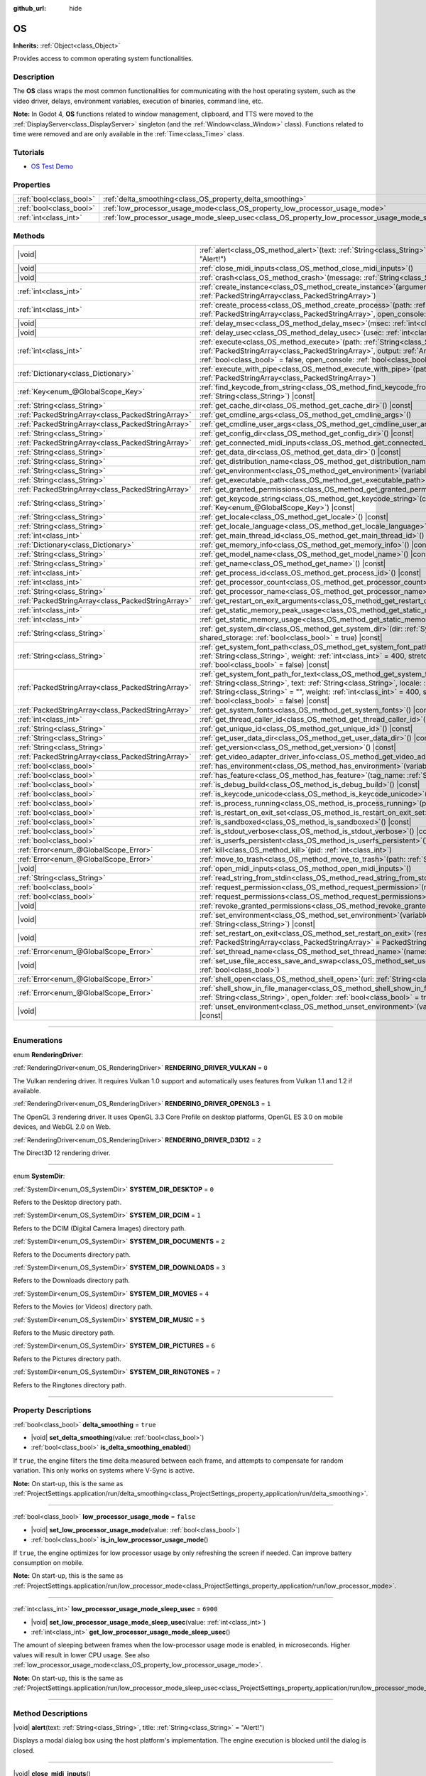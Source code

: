 :github_url: hide

.. DO NOT EDIT THIS FILE!!!
.. Generated automatically from Godot engine sources.
.. Generator: https://github.com/godotengine/godot/tree/master/doc/tools/make_rst.py.
.. XML source: https://github.com/godotengine/godot/tree/master/doc/classes/OS.xml.

.. _class_OS:

OS
==

**Inherits:** :ref:`Object<class_Object>`

Provides access to common operating system functionalities.

.. rst-class:: classref-introduction-group

Description
-----------

The **OS** class wraps the most common functionalities for communicating with the host operating system, such as the video driver, delays, environment variables, execution of binaries, command line, etc.

\ **Note:** In Godot 4, **OS** functions related to window management, clipboard, and TTS were moved to the :ref:`DisplayServer<class_DisplayServer>` singleton (and the :ref:`Window<class_Window>` class). Functions related to time were removed and are only available in the :ref:`Time<class_Time>` class.

.. rst-class:: classref-introduction-group

Tutorials
---------

- `OS Test Demo <https://godotengine.org/asset-library/asset/677>`__

.. rst-class:: classref-reftable-group

Properties
----------

.. table::
   :widths: auto

   +-------------------------+---------------------------------------------------------------------------------------------------+-----------+
   | :ref:`bool<class_bool>` | :ref:`delta_smoothing<class_OS_property_delta_smoothing>`                                         | ``true``  |
   +-------------------------+---------------------------------------------------------------------------------------------------+-----------+
   | :ref:`bool<class_bool>` | :ref:`low_processor_usage_mode<class_OS_property_low_processor_usage_mode>`                       | ``false`` |
   +-------------------------+---------------------------------------------------------------------------------------------------+-----------+
   | :ref:`int<class_int>`   | :ref:`low_processor_usage_mode_sleep_usec<class_OS_property_low_processor_usage_mode_sleep_usec>` | ``6900``  |
   +-------------------------+---------------------------------------------------------------------------------------------------+-----------+

.. rst-class:: classref-reftable-group

Methods
-------

.. table::
   :widths: auto

   +---------------------------------------------------+---------------------------------------------------------------------------------------------------------------------------------------------------------------------------------------------------------------------------------------------------------------------------------------------------------------------------------------------------------------------------------------------+
   | |void|                                            | :ref:`alert<class_OS_method_alert>`\ (\ text\: :ref:`String<class_String>`, title\: :ref:`String<class_String>` = "Alert!"\ )                                                                                                                                                                                                                                                               |
   +---------------------------------------------------+---------------------------------------------------------------------------------------------------------------------------------------------------------------------------------------------------------------------------------------------------------------------------------------------------------------------------------------------------------------------------------------------+
   | |void|                                            | :ref:`close_midi_inputs<class_OS_method_close_midi_inputs>`\ (\ )                                                                                                                                                                                                                                                                                                                           |
   +---------------------------------------------------+---------------------------------------------------------------------------------------------------------------------------------------------------------------------------------------------------------------------------------------------------------------------------------------------------------------------------------------------------------------------------------------------+
   | |void|                                            | :ref:`crash<class_OS_method_crash>`\ (\ message\: :ref:`String<class_String>`\ )                                                                                                                                                                                                                                                                                                            |
   +---------------------------------------------------+---------------------------------------------------------------------------------------------------------------------------------------------------------------------------------------------------------------------------------------------------------------------------------------------------------------------------------------------------------------------------------------------+
   | :ref:`int<class_int>`                             | :ref:`create_instance<class_OS_method_create_instance>`\ (\ arguments\: :ref:`PackedStringArray<class_PackedStringArray>`\ )                                                                                                                                                                                                                                                                |
   +---------------------------------------------------+---------------------------------------------------------------------------------------------------------------------------------------------------------------------------------------------------------------------------------------------------------------------------------------------------------------------------------------------------------------------------------------------+
   | :ref:`int<class_int>`                             | :ref:`create_process<class_OS_method_create_process>`\ (\ path\: :ref:`String<class_String>`, arguments\: :ref:`PackedStringArray<class_PackedStringArray>`, open_console\: :ref:`bool<class_bool>` = false\ )                                                                                                                                                                              |
   +---------------------------------------------------+---------------------------------------------------------------------------------------------------------------------------------------------------------------------------------------------------------------------------------------------------------------------------------------------------------------------------------------------------------------------------------------------+
   | |void|                                            | :ref:`delay_msec<class_OS_method_delay_msec>`\ (\ msec\: :ref:`int<class_int>`\ ) |const|                                                                                                                                                                                                                                                                                                   |
   +---------------------------------------------------+---------------------------------------------------------------------------------------------------------------------------------------------------------------------------------------------------------------------------------------------------------------------------------------------------------------------------------------------------------------------------------------------+
   | |void|                                            | :ref:`delay_usec<class_OS_method_delay_usec>`\ (\ usec\: :ref:`int<class_int>`\ ) |const|                                                                                                                                                                                                                                                                                                   |
   +---------------------------------------------------+---------------------------------------------------------------------------------------------------------------------------------------------------------------------------------------------------------------------------------------------------------------------------------------------------------------------------------------------------------------------------------------------+
   | :ref:`int<class_int>`                             | :ref:`execute<class_OS_method_execute>`\ (\ path\: :ref:`String<class_String>`, arguments\: :ref:`PackedStringArray<class_PackedStringArray>`, output\: :ref:`Array<class_Array>` = [], read_stderr\: :ref:`bool<class_bool>` = false, open_console\: :ref:`bool<class_bool>` = false\ )                                                                                                    |
   +---------------------------------------------------+---------------------------------------------------------------------------------------------------------------------------------------------------------------------------------------------------------------------------------------------------------------------------------------------------------------------------------------------------------------------------------------------+
   | :ref:`Dictionary<class_Dictionary>`               | :ref:`execute_with_pipe<class_OS_method_execute_with_pipe>`\ (\ path\: :ref:`String<class_String>`, arguments\: :ref:`PackedStringArray<class_PackedStringArray>`\ )                                                                                                                                                                                                                        |
   +---------------------------------------------------+---------------------------------------------------------------------------------------------------------------------------------------------------------------------------------------------------------------------------------------------------------------------------------------------------------------------------------------------------------------------------------------------+
   | :ref:`Key<enum_@GlobalScope_Key>`                 | :ref:`find_keycode_from_string<class_OS_method_find_keycode_from_string>`\ (\ string\: :ref:`String<class_String>`\ ) |const|                                                                                                                                                                                                                                                               |
   +---------------------------------------------------+---------------------------------------------------------------------------------------------------------------------------------------------------------------------------------------------------------------------------------------------------------------------------------------------------------------------------------------------------------------------------------------------+
   | :ref:`String<class_String>`                       | :ref:`get_cache_dir<class_OS_method_get_cache_dir>`\ (\ ) |const|                                                                                                                                                                                                                                                                                                                           |
   +---------------------------------------------------+---------------------------------------------------------------------------------------------------------------------------------------------------------------------------------------------------------------------------------------------------------------------------------------------------------------------------------------------------------------------------------------------+
   | :ref:`PackedStringArray<class_PackedStringArray>` | :ref:`get_cmdline_args<class_OS_method_get_cmdline_args>`\ (\ )                                                                                                                                                                                                                                                                                                                             |
   +---------------------------------------------------+---------------------------------------------------------------------------------------------------------------------------------------------------------------------------------------------------------------------------------------------------------------------------------------------------------------------------------------------------------------------------------------------+
   | :ref:`PackedStringArray<class_PackedStringArray>` | :ref:`get_cmdline_user_args<class_OS_method_get_cmdline_user_args>`\ (\ )                                                                                                                                                                                                                                                                                                                   |
   +---------------------------------------------------+---------------------------------------------------------------------------------------------------------------------------------------------------------------------------------------------------------------------------------------------------------------------------------------------------------------------------------------------------------------------------------------------+
   | :ref:`String<class_String>`                       | :ref:`get_config_dir<class_OS_method_get_config_dir>`\ (\ ) |const|                                                                                                                                                                                                                                                                                                                         |
   +---------------------------------------------------+---------------------------------------------------------------------------------------------------------------------------------------------------------------------------------------------------------------------------------------------------------------------------------------------------------------------------------------------------------------------------------------------+
   | :ref:`PackedStringArray<class_PackedStringArray>` | :ref:`get_connected_midi_inputs<class_OS_method_get_connected_midi_inputs>`\ (\ )                                                                                                                                                                                                                                                                                                           |
   +---------------------------------------------------+---------------------------------------------------------------------------------------------------------------------------------------------------------------------------------------------------------------------------------------------------------------------------------------------------------------------------------------------------------------------------------------------+
   | :ref:`String<class_String>`                       | :ref:`get_data_dir<class_OS_method_get_data_dir>`\ (\ ) |const|                                                                                                                                                                                                                                                                                                                             |
   +---------------------------------------------------+---------------------------------------------------------------------------------------------------------------------------------------------------------------------------------------------------------------------------------------------------------------------------------------------------------------------------------------------------------------------------------------------+
   | :ref:`String<class_String>`                       | :ref:`get_distribution_name<class_OS_method_get_distribution_name>`\ (\ ) |const|                                                                                                                                                                                                                                                                                                           |
   +---------------------------------------------------+---------------------------------------------------------------------------------------------------------------------------------------------------------------------------------------------------------------------------------------------------------------------------------------------------------------------------------------------------------------------------------------------+
   | :ref:`String<class_String>`                       | :ref:`get_environment<class_OS_method_get_environment>`\ (\ variable\: :ref:`String<class_String>`\ ) |const|                                                                                                                                                                                                                                                                               |
   +---------------------------------------------------+---------------------------------------------------------------------------------------------------------------------------------------------------------------------------------------------------------------------------------------------------------------------------------------------------------------------------------------------------------------------------------------------+
   | :ref:`String<class_String>`                       | :ref:`get_executable_path<class_OS_method_get_executable_path>`\ (\ ) |const|                                                                                                                                                                                                                                                                                                               |
   +---------------------------------------------------+---------------------------------------------------------------------------------------------------------------------------------------------------------------------------------------------------------------------------------------------------------------------------------------------------------------------------------------------------------------------------------------------+
   | :ref:`PackedStringArray<class_PackedStringArray>` | :ref:`get_granted_permissions<class_OS_method_get_granted_permissions>`\ (\ ) |const|                                                                                                                                                                                                                                                                                                       |
   +---------------------------------------------------+---------------------------------------------------------------------------------------------------------------------------------------------------------------------------------------------------------------------------------------------------------------------------------------------------------------------------------------------------------------------------------------------+
   | :ref:`String<class_String>`                       | :ref:`get_keycode_string<class_OS_method_get_keycode_string>`\ (\ code\: :ref:`Key<enum_@GlobalScope_Key>`\ ) |const|                                                                                                                                                                                                                                                                       |
   +---------------------------------------------------+---------------------------------------------------------------------------------------------------------------------------------------------------------------------------------------------------------------------------------------------------------------------------------------------------------------------------------------------------------------------------------------------+
   | :ref:`String<class_String>`                       | :ref:`get_locale<class_OS_method_get_locale>`\ (\ ) |const|                                                                                                                                                                                                                                                                                                                                 |
   +---------------------------------------------------+---------------------------------------------------------------------------------------------------------------------------------------------------------------------------------------------------------------------------------------------------------------------------------------------------------------------------------------------------------------------------------------------+
   | :ref:`String<class_String>`                       | :ref:`get_locale_language<class_OS_method_get_locale_language>`\ (\ ) |const|                                                                                                                                                                                                                                                                                                               |
   +---------------------------------------------------+---------------------------------------------------------------------------------------------------------------------------------------------------------------------------------------------------------------------------------------------------------------------------------------------------------------------------------------------------------------------------------------------+
   | :ref:`int<class_int>`                             | :ref:`get_main_thread_id<class_OS_method_get_main_thread_id>`\ (\ ) |const|                                                                                                                                                                                                                                                                                                                 |
   +---------------------------------------------------+---------------------------------------------------------------------------------------------------------------------------------------------------------------------------------------------------------------------------------------------------------------------------------------------------------------------------------------------------------------------------------------------+
   | :ref:`Dictionary<class_Dictionary>`               | :ref:`get_memory_info<class_OS_method_get_memory_info>`\ (\ ) |const|                                                                                                                                                                                                                                                                                                                       |
   +---------------------------------------------------+---------------------------------------------------------------------------------------------------------------------------------------------------------------------------------------------------------------------------------------------------------------------------------------------------------------------------------------------------------------------------------------------+
   | :ref:`String<class_String>`                       | :ref:`get_model_name<class_OS_method_get_model_name>`\ (\ ) |const|                                                                                                                                                                                                                                                                                                                         |
   +---------------------------------------------------+---------------------------------------------------------------------------------------------------------------------------------------------------------------------------------------------------------------------------------------------------------------------------------------------------------------------------------------------------------------------------------------------+
   | :ref:`String<class_String>`                       | :ref:`get_name<class_OS_method_get_name>`\ (\ ) |const|                                                                                                                                                                                                                                                                                                                                     |
   +---------------------------------------------------+---------------------------------------------------------------------------------------------------------------------------------------------------------------------------------------------------------------------------------------------------------------------------------------------------------------------------------------------------------------------------------------------+
   | :ref:`int<class_int>`                             | :ref:`get_process_id<class_OS_method_get_process_id>`\ (\ ) |const|                                                                                                                                                                                                                                                                                                                         |
   +---------------------------------------------------+---------------------------------------------------------------------------------------------------------------------------------------------------------------------------------------------------------------------------------------------------------------------------------------------------------------------------------------------------------------------------------------------+
   | :ref:`int<class_int>`                             | :ref:`get_processor_count<class_OS_method_get_processor_count>`\ (\ ) |const|                                                                                                                                                                                                                                                                                                               |
   +---------------------------------------------------+---------------------------------------------------------------------------------------------------------------------------------------------------------------------------------------------------------------------------------------------------------------------------------------------------------------------------------------------------------------------------------------------+
   | :ref:`String<class_String>`                       | :ref:`get_processor_name<class_OS_method_get_processor_name>`\ (\ ) |const|                                                                                                                                                                                                                                                                                                                 |
   +---------------------------------------------------+---------------------------------------------------------------------------------------------------------------------------------------------------------------------------------------------------------------------------------------------------------------------------------------------------------------------------------------------------------------------------------------------+
   | :ref:`PackedStringArray<class_PackedStringArray>` | :ref:`get_restart_on_exit_arguments<class_OS_method_get_restart_on_exit_arguments>`\ (\ ) |const|                                                                                                                                                                                                                                                                                           |
   +---------------------------------------------------+---------------------------------------------------------------------------------------------------------------------------------------------------------------------------------------------------------------------------------------------------------------------------------------------------------------------------------------------------------------------------------------------+
   | :ref:`int<class_int>`                             | :ref:`get_static_memory_peak_usage<class_OS_method_get_static_memory_peak_usage>`\ (\ ) |const|                                                                                                                                                                                                                                                                                             |
   +---------------------------------------------------+---------------------------------------------------------------------------------------------------------------------------------------------------------------------------------------------------------------------------------------------------------------------------------------------------------------------------------------------------------------------------------------------+
   | :ref:`int<class_int>`                             | :ref:`get_static_memory_usage<class_OS_method_get_static_memory_usage>`\ (\ ) |const|                                                                                                                                                                                                                                                                                                       |
   +---------------------------------------------------+---------------------------------------------------------------------------------------------------------------------------------------------------------------------------------------------------------------------------------------------------------------------------------------------------------------------------------------------------------------------------------------------+
   | :ref:`String<class_String>`                       | :ref:`get_system_dir<class_OS_method_get_system_dir>`\ (\ dir\: :ref:`SystemDir<enum_OS_SystemDir>`, shared_storage\: :ref:`bool<class_bool>` = true\ ) |const|                                                                                                                                                                                                                             |
   +---------------------------------------------------+---------------------------------------------------------------------------------------------------------------------------------------------------------------------------------------------------------------------------------------------------------------------------------------------------------------------------------------------------------------------------------------------+
   | :ref:`String<class_String>`                       | :ref:`get_system_font_path<class_OS_method_get_system_font_path>`\ (\ font_name\: :ref:`String<class_String>`, weight\: :ref:`int<class_int>` = 400, stretch\: :ref:`int<class_int>` = 100, italic\: :ref:`bool<class_bool>` = false\ ) |const|                                                                                                                                             |
   +---------------------------------------------------+---------------------------------------------------------------------------------------------------------------------------------------------------------------------------------------------------------------------------------------------------------------------------------------------------------------------------------------------------------------------------------------------+
   | :ref:`PackedStringArray<class_PackedStringArray>` | :ref:`get_system_font_path_for_text<class_OS_method_get_system_font_path_for_text>`\ (\ font_name\: :ref:`String<class_String>`, text\: :ref:`String<class_String>`, locale\: :ref:`String<class_String>` = "", script\: :ref:`String<class_String>` = "", weight\: :ref:`int<class_int>` = 400, stretch\: :ref:`int<class_int>` = 100, italic\: :ref:`bool<class_bool>` = false\ ) |const| |
   +---------------------------------------------------+---------------------------------------------------------------------------------------------------------------------------------------------------------------------------------------------------------------------------------------------------------------------------------------------------------------------------------------------------------------------------------------------+
   | :ref:`PackedStringArray<class_PackedStringArray>` | :ref:`get_system_fonts<class_OS_method_get_system_fonts>`\ (\ ) |const|                                                                                                                                                                                                                                                                                                                     |
   +---------------------------------------------------+---------------------------------------------------------------------------------------------------------------------------------------------------------------------------------------------------------------------------------------------------------------------------------------------------------------------------------------------------------------------------------------------+
   | :ref:`int<class_int>`                             | :ref:`get_thread_caller_id<class_OS_method_get_thread_caller_id>`\ (\ ) |const|                                                                                                                                                                                                                                                                                                             |
   +---------------------------------------------------+---------------------------------------------------------------------------------------------------------------------------------------------------------------------------------------------------------------------------------------------------------------------------------------------------------------------------------------------------------------------------------------------+
   | :ref:`String<class_String>`                       | :ref:`get_unique_id<class_OS_method_get_unique_id>`\ (\ ) |const|                                                                                                                                                                                                                                                                                                                           |
   +---------------------------------------------------+---------------------------------------------------------------------------------------------------------------------------------------------------------------------------------------------------------------------------------------------------------------------------------------------------------------------------------------------------------------------------------------------+
   | :ref:`String<class_String>`                       | :ref:`get_user_data_dir<class_OS_method_get_user_data_dir>`\ (\ ) |const|                                                                                                                                                                                                                                                                                                                   |
   +---------------------------------------------------+---------------------------------------------------------------------------------------------------------------------------------------------------------------------------------------------------------------------------------------------------------------------------------------------------------------------------------------------------------------------------------------------+
   | :ref:`String<class_String>`                       | :ref:`get_version<class_OS_method_get_version>`\ (\ ) |const|                                                                                                                                                                                                                                                                                                                               |
   +---------------------------------------------------+---------------------------------------------------------------------------------------------------------------------------------------------------------------------------------------------------------------------------------------------------------------------------------------------------------------------------------------------------------------------------------------------+
   | :ref:`PackedStringArray<class_PackedStringArray>` | :ref:`get_video_adapter_driver_info<class_OS_method_get_video_adapter_driver_info>`\ (\ ) |const|                                                                                                                                                                                                                                                                                           |
   +---------------------------------------------------+---------------------------------------------------------------------------------------------------------------------------------------------------------------------------------------------------------------------------------------------------------------------------------------------------------------------------------------------------------------------------------------------+
   | :ref:`bool<class_bool>`                           | :ref:`has_environment<class_OS_method_has_environment>`\ (\ variable\: :ref:`String<class_String>`\ ) |const|                                                                                                                                                                                                                                                                               |
   +---------------------------------------------------+---------------------------------------------------------------------------------------------------------------------------------------------------------------------------------------------------------------------------------------------------------------------------------------------------------------------------------------------------------------------------------------------+
   | :ref:`bool<class_bool>`                           | :ref:`has_feature<class_OS_method_has_feature>`\ (\ tag_name\: :ref:`String<class_String>`\ ) |const|                                                                                                                                                                                                                                                                                       |
   +---------------------------------------------------+---------------------------------------------------------------------------------------------------------------------------------------------------------------------------------------------------------------------------------------------------------------------------------------------------------------------------------------------------------------------------------------------+
   | :ref:`bool<class_bool>`                           | :ref:`is_debug_build<class_OS_method_is_debug_build>`\ (\ ) |const|                                                                                                                                                                                                                                                                                                                         |
   +---------------------------------------------------+---------------------------------------------------------------------------------------------------------------------------------------------------------------------------------------------------------------------------------------------------------------------------------------------------------------------------------------------------------------------------------------------+
   | :ref:`bool<class_bool>`                           | :ref:`is_keycode_unicode<class_OS_method_is_keycode_unicode>`\ (\ code\: :ref:`int<class_int>`\ ) |const|                                                                                                                                                                                                                                                                                   |
   +---------------------------------------------------+---------------------------------------------------------------------------------------------------------------------------------------------------------------------------------------------------------------------------------------------------------------------------------------------------------------------------------------------------------------------------------------------+
   | :ref:`bool<class_bool>`                           | :ref:`is_process_running<class_OS_method_is_process_running>`\ (\ pid\: :ref:`int<class_int>`\ ) |const|                                                                                                                                                                                                                                                                                    |
   +---------------------------------------------------+---------------------------------------------------------------------------------------------------------------------------------------------------------------------------------------------------------------------------------------------------------------------------------------------------------------------------------------------------------------------------------------------+
   | :ref:`bool<class_bool>`                           | :ref:`is_restart_on_exit_set<class_OS_method_is_restart_on_exit_set>`\ (\ ) |const|                                                                                                                                                                                                                                                                                                         |
   +---------------------------------------------------+---------------------------------------------------------------------------------------------------------------------------------------------------------------------------------------------------------------------------------------------------------------------------------------------------------------------------------------------------------------------------------------------+
   | :ref:`bool<class_bool>`                           | :ref:`is_sandboxed<class_OS_method_is_sandboxed>`\ (\ ) |const|                                                                                                                                                                                                                                                                                                                             |
   +---------------------------------------------------+---------------------------------------------------------------------------------------------------------------------------------------------------------------------------------------------------------------------------------------------------------------------------------------------------------------------------------------------------------------------------------------------+
   | :ref:`bool<class_bool>`                           | :ref:`is_stdout_verbose<class_OS_method_is_stdout_verbose>`\ (\ ) |const|                                                                                                                                                                                                                                                                                                                   |
   +---------------------------------------------------+---------------------------------------------------------------------------------------------------------------------------------------------------------------------------------------------------------------------------------------------------------------------------------------------------------------------------------------------------------------------------------------------+
   | :ref:`bool<class_bool>`                           | :ref:`is_userfs_persistent<class_OS_method_is_userfs_persistent>`\ (\ ) |const|                                                                                                                                                                                                                                                                                                             |
   +---------------------------------------------------+---------------------------------------------------------------------------------------------------------------------------------------------------------------------------------------------------------------------------------------------------------------------------------------------------------------------------------------------------------------------------------------------+
   | :ref:`Error<enum_@GlobalScope_Error>`             | :ref:`kill<class_OS_method_kill>`\ (\ pid\: :ref:`int<class_int>`\ )                                                                                                                                                                                                                                                                                                                        |
   +---------------------------------------------------+---------------------------------------------------------------------------------------------------------------------------------------------------------------------------------------------------------------------------------------------------------------------------------------------------------------------------------------------------------------------------------------------+
   | :ref:`Error<enum_@GlobalScope_Error>`             | :ref:`move_to_trash<class_OS_method_move_to_trash>`\ (\ path\: :ref:`String<class_String>`\ ) |const|                                                                                                                                                                                                                                                                                       |
   +---------------------------------------------------+---------------------------------------------------------------------------------------------------------------------------------------------------------------------------------------------------------------------------------------------------------------------------------------------------------------------------------------------------------------------------------------------+
   | |void|                                            | :ref:`open_midi_inputs<class_OS_method_open_midi_inputs>`\ (\ )                                                                                                                                                                                                                                                                                                                             |
   +---------------------------------------------------+---------------------------------------------------------------------------------------------------------------------------------------------------------------------------------------------------------------------------------------------------------------------------------------------------------------------------------------------------------------------------------------------+
   | :ref:`String<class_String>`                       | :ref:`read_string_from_stdin<class_OS_method_read_string_from_stdin>`\ (\ )                                                                                                                                                                                                                                                                                                                 |
   +---------------------------------------------------+---------------------------------------------------------------------------------------------------------------------------------------------------------------------------------------------------------------------------------------------------------------------------------------------------------------------------------------------------------------------------------------------+
   | :ref:`bool<class_bool>`                           | :ref:`request_permission<class_OS_method_request_permission>`\ (\ name\: :ref:`String<class_String>`\ )                                                                                                                                                                                                                                                                                     |
   +---------------------------------------------------+---------------------------------------------------------------------------------------------------------------------------------------------------------------------------------------------------------------------------------------------------------------------------------------------------------------------------------------------------------------------------------------------+
   | :ref:`bool<class_bool>`                           | :ref:`request_permissions<class_OS_method_request_permissions>`\ (\ )                                                                                                                                                                                                                                                                                                                       |
   +---------------------------------------------------+---------------------------------------------------------------------------------------------------------------------------------------------------------------------------------------------------------------------------------------------------------------------------------------------------------------------------------------------------------------------------------------------+
   | |void|                                            | :ref:`revoke_granted_permissions<class_OS_method_revoke_granted_permissions>`\ (\ )                                                                                                                                                                                                                                                                                                         |
   +---------------------------------------------------+---------------------------------------------------------------------------------------------------------------------------------------------------------------------------------------------------------------------------------------------------------------------------------------------------------------------------------------------------------------------------------------------+
   | |void|                                            | :ref:`set_environment<class_OS_method_set_environment>`\ (\ variable\: :ref:`String<class_String>`, value\: :ref:`String<class_String>`\ ) |const|                                                                                                                                                                                                                                          |
   +---------------------------------------------------+---------------------------------------------------------------------------------------------------------------------------------------------------------------------------------------------------------------------------------------------------------------------------------------------------------------------------------------------------------------------------------------------+
   | |void|                                            | :ref:`set_restart_on_exit<class_OS_method_set_restart_on_exit>`\ (\ restart\: :ref:`bool<class_bool>`, arguments\: :ref:`PackedStringArray<class_PackedStringArray>` = PackedStringArray()\ )                                                                                                                                                                                               |
   +---------------------------------------------------+---------------------------------------------------------------------------------------------------------------------------------------------------------------------------------------------------------------------------------------------------------------------------------------------------------------------------------------------------------------------------------------------+
   | :ref:`Error<enum_@GlobalScope_Error>`             | :ref:`set_thread_name<class_OS_method_set_thread_name>`\ (\ name\: :ref:`String<class_String>`\ )                                                                                                                                                                                                                                                                                           |
   +---------------------------------------------------+---------------------------------------------------------------------------------------------------------------------------------------------------------------------------------------------------------------------------------------------------------------------------------------------------------------------------------------------------------------------------------------------+
   | |void|                                            | :ref:`set_use_file_access_save_and_swap<class_OS_method_set_use_file_access_save_and_swap>`\ (\ enabled\: :ref:`bool<class_bool>`\ )                                                                                                                                                                                                                                                        |
   +---------------------------------------------------+---------------------------------------------------------------------------------------------------------------------------------------------------------------------------------------------------------------------------------------------------------------------------------------------------------------------------------------------------------------------------------------------+
   | :ref:`Error<enum_@GlobalScope_Error>`             | :ref:`shell_open<class_OS_method_shell_open>`\ (\ uri\: :ref:`String<class_String>`\ )                                                                                                                                                                                                                                                                                                      |
   +---------------------------------------------------+---------------------------------------------------------------------------------------------------------------------------------------------------------------------------------------------------------------------------------------------------------------------------------------------------------------------------------------------------------------------------------------------+
   | :ref:`Error<enum_@GlobalScope_Error>`             | :ref:`shell_show_in_file_manager<class_OS_method_shell_show_in_file_manager>`\ (\ file_or_dir_path\: :ref:`String<class_String>`, open_folder\: :ref:`bool<class_bool>` = true\ )                                                                                                                                                                                                           |
   +---------------------------------------------------+---------------------------------------------------------------------------------------------------------------------------------------------------------------------------------------------------------------------------------------------------------------------------------------------------------------------------------------------------------------------------------------------+
   | |void|                                            | :ref:`unset_environment<class_OS_method_unset_environment>`\ (\ variable\: :ref:`String<class_String>`\ ) |const|                                                                                                                                                                                                                                                                           |
   +---------------------------------------------------+---------------------------------------------------------------------------------------------------------------------------------------------------------------------------------------------------------------------------------------------------------------------------------------------------------------------------------------------------------------------------------------------+

.. rst-class:: classref-section-separator

----

.. rst-class:: classref-descriptions-group

Enumerations
------------

.. _enum_OS_RenderingDriver:

.. rst-class:: classref-enumeration

enum **RenderingDriver**:

.. _class_OS_constant_RENDERING_DRIVER_VULKAN:

.. rst-class:: classref-enumeration-constant

:ref:`RenderingDriver<enum_OS_RenderingDriver>` **RENDERING_DRIVER_VULKAN** = ``0``

The Vulkan rendering driver. It requires Vulkan 1.0 support and automatically uses features from Vulkan 1.1 and 1.2 if available.

.. _class_OS_constant_RENDERING_DRIVER_OPENGL3:

.. rst-class:: classref-enumeration-constant

:ref:`RenderingDriver<enum_OS_RenderingDriver>` **RENDERING_DRIVER_OPENGL3** = ``1``

The OpenGL 3 rendering driver. It uses OpenGL 3.3 Core Profile on desktop platforms, OpenGL ES 3.0 on mobile devices, and WebGL 2.0 on Web.

.. _class_OS_constant_RENDERING_DRIVER_D3D12:

.. rst-class:: classref-enumeration-constant

:ref:`RenderingDriver<enum_OS_RenderingDriver>` **RENDERING_DRIVER_D3D12** = ``2``

The Direct3D 12 rendering driver.

.. rst-class:: classref-item-separator

----

.. _enum_OS_SystemDir:

.. rst-class:: classref-enumeration

enum **SystemDir**:

.. _class_OS_constant_SYSTEM_DIR_DESKTOP:

.. rst-class:: classref-enumeration-constant

:ref:`SystemDir<enum_OS_SystemDir>` **SYSTEM_DIR_DESKTOP** = ``0``

Refers to the Desktop directory path.

.. _class_OS_constant_SYSTEM_DIR_DCIM:

.. rst-class:: classref-enumeration-constant

:ref:`SystemDir<enum_OS_SystemDir>` **SYSTEM_DIR_DCIM** = ``1``

Refers to the DCIM (Digital Camera Images) directory path.

.. _class_OS_constant_SYSTEM_DIR_DOCUMENTS:

.. rst-class:: classref-enumeration-constant

:ref:`SystemDir<enum_OS_SystemDir>` **SYSTEM_DIR_DOCUMENTS** = ``2``

Refers to the Documents directory path.

.. _class_OS_constant_SYSTEM_DIR_DOWNLOADS:

.. rst-class:: classref-enumeration-constant

:ref:`SystemDir<enum_OS_SystemDir>` **SYSTEM_DIR_DOWNLOADS** = ``3``

Refers to the Downloads directory path.

.. _class_OS_constant_SYSTEM_DIR_MOVIES:

.. rst-class:: classref-enumeration-constant

:ref:`SystemDir<enum_OS_SystemDir>` **SYSTEM_DIR_MOVIES** = ``4``

Refers to the Movies (or Videos) directory path.

.. _class_OS_constant_SYSTEM_DIR_MUSIC:

.. rst-class:: classref-enumeration-constant

:ref:`SystemDir<enum_OS_SystemDir>` **SYSTEM_DIR_MUSIC** = ``5``

Refers to the Music directory path.

.. _class_OS_constant_SYSTEM_DIR_PICTURES:

.. rst-class:: classref-enumeration-constant

:ref:`SystemDir<enum_OS_SystemDir>` **SYSTEM_DIR_PICTURES** = ``6``

Refers to the Pictures directory path.

.. _class_OS_constant_SYSTEM_DIR_RINGTONES:

.. rst-class:: classref-enumeration-constant

:ref:`SystemDir<enum_OS_SystemDir>` **SYSTEM_DIR_RINGTONES** = ``7``

Refers to the Ringtones directory path.

.. rst-class:: classref-section-separator

----

.. rst-class:: classref-descriptions-group

Property Descriptions
---------------------

.. _class_OS_property_delta_smoothing:

.. rst-class:: classref-property

:ref:`bool<class_bool>` **delta_smoothing** = ``true``

.. rst-class:: classref-property-setget

- |void| **set_delta_smoothing**\ (\ value\: :ref:`bool<class_bool>`\ )
- :ref:`bool<class_bool>` **is_delta_smoothing_enabled**\ (\ )

If ``true``, the engine filters the time delta measured between each frame, and attempts to compensate for random variation. This only works on systems where V-Sync is active.

\ **Note:** On start-up, this is the same as :ref:`ProjectSettings.application/run/delta_smoothing<class_ProjectSettings_property_application/run/delta_smoothing>`.

.. rst-class:: classref-item-separator

----

.. _class_OS_property_low_processor_usage_mode:

.. rst-class:: classref-property

:ref:`bool<class_bool>` **low_processor_usage_mode** = ``false``

.. rst-class:: classref-property-setget

- |void| **set_low_processor_usage_mode**\ (\ value\: :ref:`bool<class_bool>`\ )
- :ref:`bool<class_bool>` **is_in_low_processor_usage_mode**\ (\ )

If ``true``, the engine optimizes for low processor usage by only refreshing the screen if needed. Can improve battery consumption on mobile.

\ **Note:** On start-up, this is the same as :ref:`ProjectSettings.application/run/low_processor_mode<class_ProjectSettings_property_application/run/low_processor_mode>`.

.. rst-class:: classref-item-separator

----

.. _class_OS_property_low_processor_usage_mode_sleep_usec:

.. rst-class:: classref-property

:ref:`int<class_int>` **low_processor_usage_mode_sleep_usec** = ``6900``

.. rst-class:: classref-property-setget

- |void| **set_low_processor_usage_mode_sleep_usec**\ (\ value\: :ref:`int<class_int>`\ )
- :ref:`int<class_int>` **get_low_processor_usage_mode_sleep_usec**\ (\ )

The amount of sleeping between frames when the low-processor usage mode is enabled, in microseconds. Higher values will result in lower CPU usage. See also :ref:`low_processor_usage_mode<class_OS_property_low_processor_usage_mode>`.

\ **Note:** On start-up, this is the same as :ref:`ProjectSettings.application/run/low_processor_mode_sleep_usec<class_ProjectSettings_property_application/run/low_processor_mode_sleep_usec>`.

.. rst-class:: classref-section-separator

----

.. rst-class:: classref-descriptions-group

Method Descriptions
-------------------

.. _class_OS_method_alert:

.. rst-class:: classref-method

|void| **alert**\ (\ text\: :ref:`String<class_String>`, title\: :ref:`String<class_String>` = "Alert!"\ )

Displays a modal dialog box using the host platform's implementation. The engine execution is blocked until the dialog is closed.

.. rst-class:: classref-item-separator

----

.. _class_OS_method_close_midi_inputs:

.. rst-class:: classref-method

|void| **close_midi_inputs**\ (\ )

Shuts down the system MIDI driver. Godot will no longer receive :ref:`InputEventMIDI<class_InputEventMIDI>`. See also :ref:`open_midi_inputs<class_OS_method_open_midi_inputs>` and :ref:`get_connected_midi_inputs<class_OS_method_get_connected_midi_inputs>`.

\ **Note:** This method is implemented on Linux, macOS and Windows.

.. rst-class:: classref-item-separator

----

.. _class_OS_method_crash:

.. rst-class:: classref-method

|void| **crash**\ (\ message\: :ref:`String<class_String>`\ )

Crashes the engine (or the editor if called within a ``@tool`` script). See also :ref:`kill<class_OS_method_kill>`.

\ **Note:** This method should *only* be used for testing the system's crash handler, not for any other purpose. For general error reporting, use (in order of preference) :ref:`@GDScript.assert<class_@GDScript_method_assert>`, :ref:`@GlobalScope.push_error<class_@GlobalScope_method_push_error>`, or :ref:`alert<class_OS_method_alert>`.

.. rst-class:: classref-item-separator

----

.. _class_OS_method_create_instance:

.. rst-class:: classref-method

:ref:`int<class_int>` **create_instance**\ (\ arguments\: :ref:`PackedStringArray<class_PackedStringArray>`\ )

Creates a new instance of Godot that runs independently. The ``arguments`` are used in the given order and separated by a space.

If the process is successfully created, this method returns the new process' ID, which you can use to monitor the process (and potentially terminate it with :ref:`kill<class_OS_method_kill>`). If the process cannot be created, this method returns ``-1``.

See :ref:`create_process<class_OS_method_create_process>` if you wish to run a different process.

\ **Note:** This method is implemented on Android, Linux, macOS and Windows.

.. rst-class:: classref-item-separator

----

.. _class_OS_method_create_process:

.. rst-class:: classref-method

:ref:`int<class_int>` **create_process**\ (\ path\: :ref:`String<class_String>`, arguments\: :ref:`PackedStringArray<class_PackedStringArray>`, open_console\: :ref:`bool<class_bool>` = false\ )

Creates a new process that runs independently of Godot. It will not terminate when Godot terminates. The path specified in ``path`` must exist and be an executable file or macOS ``.app`` bundle. The path is resolved based on the current platform. The ``arguments`` are used in the given order and separated by a space.

On Windows, if ``open_console`` is ``true`` and the process is a console app, a new terminal window will be opened.

If the process is successfully created, this method returns its process ID, which you can use to monitor the process (and potentially terminate it with :ref:`kill<class_OS_method_kill>`). Otherwise, this method returns ``-1``.

For example, running another instance of the project:


.. tabs::

 .. code-tab:: gdscript

    var pid = OS.create_process(OS.get_executable_path(), [])

 .. code-tab:: csharp

    var pid = OS.CreateProcess(OS.GetExecutablePath(), new string[] {});



See :ref:`execute<class_OS_method_execute>` if you wish to run an external command and retrieve the results.

\ **Note:** This method is implemented on Android, Linux, macOS, and Windows.

\ **Note:** On macOS, sandboxed applications are limited to run only embedded helper executables, specified during export or system .app bundle, system .app bundles will ignore arguments.

.. rst-class:: classref-item-separator

----

.. _class_OS_method_delay_msec:

.. rst-class:: classref-method

|void| **delay_msec**\ (\ msec\: :ref:`int<class_int>`\ ) |const|

Delays execution of the current thread by ``msec`` milliseconds. ``msec`` must be greater than or equal to ``0``. Otherwise, :ref:`delay_msec<class_OS_method_delay_msec>` does nothing and prints an error message.

\ **Note:** :ref:`delay_msec<class_OS_method_delay_msec>` is a *blocking* way to delay code execution. To delay code execution in a non-blocking way, you may use :ref:`SceneTree.create_timer<class_SceneTree_method_create_timer>`. Awaiting with :ref:`SceneTreeTimer<class_SceneTreeTimer>` delays the execution of code placed below the ``await`` without affecting the rest of the project (or editor, for :ref:`EditorPlugin<class_EditorPlugin>`\ s and :ref:`EditorScript<class_EditorScript>`\ s).

\ **Note:** When :ref:`delay_msec<class_OS_method_delay_msec>` is called on the main thread, it will freeze the project and will prevent it from redrawing and registering input until the delay has passed. When using :ref:`delay_msec<class_OS_method_delay_msec>` as part of an :ref:`EditorPlugin<class_EditorPlugin>` or :ref:`EditorScript<class_EditorScript>`, it will freeze the editor but won't freeze the project if it is currently running (since the project is an independent child process).

.. rst-class:: classref-item-separator

----

.. _class_OS_method_delay_usec:

.. rst-class:: classref-method

|void| **delay_usec**\ (\ usec\: :ref:`int<class_int>`\ ) |const|

Delays execution of the current thread by ``usec`` microseconds. ``usec`` must be greater than or equal to ``0``. Otherwise, :ref:`delay_usec<class_OS_method_delay_usec>` does nothing and prints an error message.

\ **Note:** :ref:`delay_usec<class_OS_method_delay_usec>` is a *blocking* way to delay code execution. To delay code execution in a non-blocking way, you may use :ref:`SceneTree.create_timer<class_SceneTree_method_create_timer>`. Awaiting with a :ref:`SceneTreeTimer<class_SceneTreeTimer>` delays the execution of code placed below the ``await`` without affecting the rest of the project (or editor, for :ref:`EditorPlugin<class_EditorPlugin>`\ s and :ref:`EditorScript<class_EditorScript>`\ s).

\ **Note:** When :ref:`delay_usec<class_OS_method_delay_usec>` is called on the main thread, it will freeze the project and will prevent it from redrawing and registering input until the delay has passed. When using :ref:`delay_usec<class_OS_method_delay_usec>` as part of an :ref:`EditorPlugin<class_EditorPlugin>` or :ref:`EditorScript<class_EditorScript>`, it will freeze the editor but won't freeze the project if it is currently running (since the project is an independent child process).

.. rst-class:: classref-item-separator

----

.. _class_OS_method_execute:

.. rst-class:: classref-method

:ref:`int<class_int>` **execute**\ (\ path\: :ref:`String<class_String>`, arguments\: :ref:`PackedStringArray<class_PackedStringArray>`, output\: :ref:`Array<class_Array>` = [], read_stderr\: :ref:`bool<class_bool>` = false, open_console\: :ref:`bool<class_bool>` = false\ )

Executes the given process in a *blocking* way. The file specified in ``path`` must exist and be executable. The system path resolution will be used. The ``arguments`` are used in the given order, separated by spaces, and wrapped in quotes.

If an ``output`` array is provided, the complete shell output of the process is appended to ``output`` as a single :ref:`String<class_String>` element. If ``read_stderr`` is ``true``, the output to the standard error stream is also appended to the array.

On Windows, if ``open_console`` is ``true`` and the process is a console app, a new terminal window is opened.

This method returns the exit code of the command, or ``-1`` if the process fails to execute.

\ **Note:** The main thread will be blocked until the executed command terminates. Use :ref:`Thread<class_Thread>` to create a separate thread that will not block the main thread, or use :ref:`create_process<class_OS_method_create_process>` to create a completely independent process.

For example, to retrieve a list of the working directory's contents:


.. tabs::

 .. code-tab:: gdscript

    var output = []
    var exit_code = OS.execute("ls", ["-l", "/tmp"], output)

 .. code-tab:: csharp

    var output = new Godot.Collections.Array();
    int exitCode = OS.Execute("ls", new string[] {"-l", "/tmp"}, output);



If you wish to access a shell built-in or execute a composite command, a platform-specific shell can be invoked. For example:


.. tabs::

 .. code-tab:: gdscript

    var output = []
    OS.execute("CMD.exe", ["/C", "cd %TEMP% && dir"], output)

 .. code-tab:: csharp

    var output = new Godot.Collections.Array();
    OS.Execute("CMD.exe", new string[] {"/C", "cd %TEMP% && dir"}, output);



\ **Note:** This method is implemented on Android, Linux, macOS, and Windows.

\ **Note:** To execute a Windows command interpreter built-in command, specify ``cmd.exe`` in ``path``, ``/c`` as the first argument, and the desired command as the second argument.

\ **Note:** To execute a PowerShell built-in command, specify ``powershell.exe`` in ``path``, ``-Command`` as the first argument, and the desired command as the second argument.

\ **Note:** To execute a Unix shell built-in command, specify shell executable name in ``path``, ``-c`` as the first argument, and the desired command as the second argument.

\ **Note:** On macOS, sandboxed applications are limited to run only embedded helper executables, specified during export.

\ **Note:** On Android, system commands such as ``dumpsys`` can only be run on a rooted device.

.. rst-class:: classref-item-separator

----

.. _class_OS_method_execute_with_pipe:

.. rst-class:: classref-method

:ref:`Dictionary<class_Dictionary>` **execute_with_pipe**\ (\ path\: :ref:`String<class_String>`, arguments\: :ref:`PackedStringArray<class_PackedStringArray>`\ )

Creates a new process that runs independently of Godot with redirected IO. It will not terminate when Godot terminates. The path specified in ``path`` must exist and be an executable file or macOS ``.app`` bundle. The path is resolved based on the current platform. The ``arguments`` are used in the given order and separated by a space.

If the process cannot be created, this method returns an empty :ref:`Dictionary<class_Dictionary>`. Otherwise, this method returns a :ref:`Dictionary<class_Dictionary>` with the following keys:

- ``"stdio"`` - :ref:`FileAccess<class_FileAccess>` to access the process stdin and stdout pipes (read/write).

- ``"stderr"`` - :ref:`FileAccess<class_FileAccess>` to access the process stderr pipe (read only).

- ``"pid"`` - Process ID as an :ref:`int<class_int>`, which you can use to monitor the process (and potentially terminate it with :ref:`kill<class_OS_method_kill>`).

\ **Note:** This method is implemented on Android, Linux, macOS, and Windows.

\ **Note:** To execute a Windows command interpreter built-in command, specify ``cmd.exe`` in ``path``, ``/c`` as the first argument, and the desired command as the second argument.

\ **Note:** To execute a PowerShell built-in command, specify ``powershell.exe`` in ``path``, ``-Command`` as the first argument, and the desired command as the second argument.

\ **Note:** To execute a Unix shell built-in command, specify shell executable name in ``path``, ``-c`` as the first argument, and the desired command as the second argument.

\ **Note:** On macOS, sandboxed applications are limited to run only embedded helper executables, specified during export or system .app bundle, system .app bundles will ignore arguments.

.. rst-class:: classref-item-separator

----

.. _class_OS_method_find_keycode_from_string:

.. rst-class:: classref-method

:ref:`Key<enum_@GlobalScope_Key>` **find_keycode_from_string**\ (\ string\: :ref:`String<class_String>`\ ) |const|

Finds the keycode for the given string. The returned values are equivalent to the :ref:`Key<enum_@GlobalScope_Key>` constants.


.. tabs::

 .. code-tab:: gdscript

    print(OS.find_keycode_from_string("C"))         # Prints 67 (KEY_C)
    print(OS.find_keycode_from_string("Escape"))    # Prints 4194305 (KEY_ESCAPE)
    print(OS.find_keycode_from_string("Shift+Tab")) # Prints 37748738 (KEY_MASK_SHIFT | KEY_TAB)
    print(OS.find_keycode_from_string("Unknown"))   # Prints 0 (KEY_NONE)

 .. code-tab:: csharp

    GD.Print(OS.FindKeycodeFromString("C"));         // Prints C (Key.C)
    GD.Print(OS.FindKeycodeFromString("Escape"));    // Prints Escape (Key.Escape)
    GD.Print(OS.FindKeycodeFromString("Shift+Tab")); // Prints 37748738 (KeyModifierMask.MaskShift | Key.Tab)
    GD.Print(OS.FindKeycodeFromString("Unknown"));   // Prints None (Key.None)



See also :ref:`get_keycode_string<class_OS_method_get_keycode_string>`.

.. rst-class:: classref-item-separator

----

.. _class_OS_method_get_cache_dir:

.. rst-class:: classref-method

:ref:`String<class_String>` **get_cache_dir**\ (\ ) |const|

Returns the *global* cache data directory according to the operating system's standards.

On the Linux/BSD platform, this path can be overridden by setting the ``XDG_CACHE_HOME`` environment variable before starting the project. See :doc:`File paths in Godot projects <../tutorials/io/data_paths>` in the documentation for more information. See also :ref:`get_config_dir<class_OS_method_get_config_dir>` and :ref:`get_data_dir<class_OS_method_get_data_dir>`.

Not to be confused with :ref:`get_user_data_dir<class_OS_method_get_user_data_dir>`, which returns the *project-specific* user data path.

.. rst-class:: classref-item-separator

----

.. _class_OS_method_get_cmdline_args:

.. rst-class:: classref-method

:ref:`PackedStringArray<class_PackedStringArray>` **get_cmdline_args**\ (\ )

Returns the command-line arguments passed to the engine.

Command-line arguments can be written in any form, including both ``--key value`` and ``--key=value`` forms so they can be properly parsed, as long as custom command-line arguments do not conflict with engine arguments.

You can also incorporate environment variables using the :ref:`get_environment<class_OS_method_get_environment>` method.

You can set :ref:`ProjectSettings.editor/run/main_run_args<class_ProjectSettings_property_editor/run/main_run_args>` to define command-line arguments to be passed by the editor when running the project.

Here's a minimal example on how to parse command-line arguments into a :ref:`Dictionary<class_Dictionary>` using the ``--key=value`` form for arguments:


.. tabs::

 .. code-tab:: gdscript

    var arguments = {}
    for argument in OS.get_cmdline_args():
        if argument.contains("="):
            var key_value = argument.split("=")
            arguments[key_value[0].lstrip("--")] = key_value[1]
        else:
            # Options without an argument will be present in the dictionary,
            # with the value set to an empty string.
            arguments[argument.lstrip("--")] = ""

 .. code-tab:: csharp

    var arguments = new Godot.Collections.Dictionary();
    foreach (var argument in OS.GetCmdlineArgs())
    {
        if (argument.Contains('='))
        {
            string[] keyValue = argument.Split("=");
            arguments[keyValue[0].LStrip("--")] = keyValue[1];
        }
        else
        {
            // Options without an argument will be present in the dictionary,
            // with the value set to an empty string.
            arguments[keyValue[0].LStrip("--")] = "";
        }
    }



\ **Note:** Passing custom user arguments directly is not recommended, as the engine may discard or modify them. Instead, pass the standard UNIX double dash (``--``) and then the custom arguments, which the engine will ignore by design. These can be read via :ref:`get_cmdline_user_args<class_OS_method_get_cmdline_user_args>`.

.. rst-class:: classref-item-separator

----

.. _class_OS_method_get_cmdline_user_args:

.. rst-class:: classref-method

:ref:`PackedStringArray<class_PackedStringArray>` **get_cmdline_user_args**\ (\ )

Returns the command-line user arguments passed to the engine. User arguments are ignored by the engine and reserved for the user. They are passed after the double dash ``--`` argument. ``++`` may be used when ``--`` is intercepted by another program (such as ``startx``).

::

    # Godot has been executed with the following command:
    # godot --fullscreen -- --level=2 --hardcore
    
    OS.get_cmdline_args()      # Returns ["--fullscreen", "--level=2", "--hardcore"]
    OS.get_cmdline_user_args() # Returns ["--level=2", "--hardcore"]

To get all passed arguments, use :ref:`get_cmdline_args<class_OS_method_get_cmdline_args>`.

.. rst-class:: classref-item-separator

----

.. _class_OS_method_get_config_dir:

.. rst-class:: classref-method

:ref:`String<class_String>` **get_config_dir**\ (\ ) |const|

Returns the *global* user configuration directory according to the operating system's standards.

On the Linux/BSD platform, this path can be overridden by setting the ``XDG_CONFIG_HOME`` environment variable before starting the project. See :doc:`File paths in Godot projects <../tutorials/io/data_paths>` in the documentation for more information. See also :ref:`get_cache_dir<class_OS_method_get_cache_dir>` and :ref:`get_data_dir<class_OS_method_get_data_dir>`.

Not to be confused with :ref:`get_user_data_dir<class_OS_method_get_user_data_dir>`, which returns the *project-specific* user data path.

.. rst-class:: classref-item-separator

----

.. _class_OS_method_get_connected_midi_inputs:

.. rst-class:: classref-method

:ref:`PackedStringArray<class_PackedStringArray>` **get_connected_midi_inputs**\ (\ )

Returns an array of connected MIDI device names, if they exist. Returns an empty array if the system MIDI driver has not previously been initialized with :ref:`open_midi_inputs<class_OS_method_open_midi_inputs>`. See also :ref:`close_midi_inputs<class_OS_method_close_midi_inputs>`.

\ **Note:** This method is implemented on Linux, macOS and Windows.

.. rst-class:: classref-item-separator

----

.. _class_OS_method_get_data_dir:

.. rst-class:: classref-method

:ref:`String<class_String>` **get_data_dir**\ (\ ) |const|

Returns the *global* user data directory according to the operating system's standards.

On the Linux/BSD platform, this path can be overridden by setting the ``XDG_DATA_HOME`` environment variable before starting the project. See :doc:`File paths in Godot projects <../tutorials/io/data_paths>` in the documentation for more information. See also :ref:`get_cache_dir<class_OS_method_get_cache_dir>` and :ref:`get_config_dir<class_OS_method_get_config_dir>`.

Not to be confused with :ref:`get_user_data_dir<class_OS_method_get_user_data_dir>`, which returns the *project-specific* user data path.

.. rst-class:: classref-item-separator

----

.. _class_OS_method_get_distribution_name:

.. rst-class:: classref-method

:ref:`String<class_String>` **get_distribution_name**\ (\ ) |const|

Returns the name of the distribution for Linux and BSD platforms (e.g. "Ubuntu", "Manjaro", "OpenBSD", etc.).

Returns the same value as :ref:`get_name<class_OS_method_get_name>` for stock Android ROMs, but attempts to return the custom ROM name for popular Android derivatives such as "LineageOS".

Returns the same value as :ref:`get_name<class_OS_method_get_name>` for other platforms.

\ **Note:** This method is not supported on the Web platform. It returns an empty string.

.. rst-class:: classref-item-separator

----

.. _class_OS_method_get_environment:

.. rst-class:: classref-method

:ref:`String<class_String>` **get_environment**\ (\ variable\: :ref:`String<class_String>`\ ) |const|

Returns the value of the given environment variable, or an empty string if ``variable`` doesn't exist.

\ **Note:** Double-check the casing of ``variable``. Environment variable names are case-sensitive on all platforms except Windows.

\ **Note:** On macOS, applications do not have access to shell environment variables.

.. rst-class:: classref-item-separator

----

.. _class_OS_method_get_executable_path:

.. rst-class:: classref-method

:ref:`String<class_String>` **get_executable_path**\ (\ ) |const|

Returns the file path to the current engine executable.

\ **Note:** On macOS, always use :ref:`create_instance<class_OS_method_create_instance>` instead of relying on executable path.

.. rst-class:: classref-item-separator

----

.. _class_OS_method_get_granted_permissions:

.. rst-class:: classref-method

:ref:`PackedStringArray<class_PackedStringArray>` **get_granted_permissions**\ (\ ) |const|

On Android devices: Returns the list of dangerous permissions that have been granted.

On macOS: Returns the list of user selected folders accessible to the application (sandboxed applications only). Use the native file dialog to request folder access permission.

.. rst-class:: classref-item-separator

----

.. _class_OS_method_get_keycode_string:

.. rst-class:: classref-method

:ref:`String<class_String>` **get_keycode_string**\ (\ code\: :ref:`Key<enum_@GlobalScope_Key>`\ ) |const|

Returns the given keycode as a :ref:`String<class_String>`.


.. tabs::

 .. code-tab:: gdscript

    print(OS.get_keycode_string(KEY_C))                    # Prints "C"
    print(OS.get_keycode_string(KEY_ESCAPE))               # Prints "Escape"
    print(OS.get_keycode_string(KEY_MASK_SHIFT | KEY_TAB)) # Prints "Shift+Tab"

 .. code-tab:: csharp

    GD.Print(OS.GetKeycodeString(Key.C));                                    // Prints "C"
    GD.Print(OS.GetKeycodeString(Key.Escape));                               // Prints "Escape"
    GD.Print(OS.GetKeycodeString((Key)KeyModifierMask.MaskShift | Key.Tab)); // Prints "Shift+Tab"



See also :ref:`find_keycode_from_string<class_OS_method_find_keycode_from_string>`, :ref:`InputEventKey.keycode<class_InputEventKey_property_keycode>`, and :ref:`InputEventKey.get_keycode_with_modifiers<class_InputEventKey_method_get_keycode_with_modifiers>`.

.. rst-class:: classref-item-separator

----

.. _class_OS_method_get_locale:

.. rst-class:: classref-method

:ref:`String<class_String>` **get_locale**\ (\ ) |const|

Returns the host OS locale as a :ref:`String<class_String>` of the form ``language_Script_COUNTRY_VARIANT@extra``. Every substring after ``language`` is optional and may not exist.

- ``language`` - 2 or 3-letter `language code <https://en.wikipedia.org/wiki/List_of_ISO_639-1_codes>`__, in lower case.

- ``Script`` - 4-letter `script code <https://en.wikipedia.org/wiki/ISO_15924>`__, in title case.

- ``COUNTRY`` - 2 or 3-letter `country code <https://en.wikipedia.org/wiki/ISO_3166-1>`__, in upper case.

- ``VARIANT`` - language variant, region and sort order. The variant can have any number of underscored keywords.

- ``extra`` - semicolon separated list of additional key words. This may include currency, calendar, sort order and numbering system information.

If you want only the language code and not the fully specified locale from the OS, you can use :ref:`get_locale_language<class_OS_method_get_locale_language>`.

.. rst-class:: classref-item-separator

----

.. _class_OS_method_get_locale_language:

.. rst-class:: classref-method

:ref:`String<class_String>` **get_locale_language**\ (\ ) |const|

Returns the host OS locale's 2 or 3-letter `language code <https://en.wikipedia.org/wiki/List_of_ISO_639-1_codes>`__ as a string which should be consistent on all platforms. This is equivalent to extracting the ``language`` part of the :ref:`get_locale<class_OS_method_get_locale>` string.

This can be used to narrow down fully specified locale strings to only the "common" language code, when you don't need the additional information about country code or variants. For example, for a French Canadian user with ``fr_CA`` locale, this would return ``fr``.

.. rst-class:: classref-item-separator

----

.. _class_OS_method_get_main_thread_id:

.. rst-class:: classref-method

:ref:`int<class_int>` **get_main_thread_id**\ (\ ) |const|

Returns the ID of the main thread. See :ref:`get_thread_caller_id<class_OS_method_get_thread_caller_id>`.

\ **Note:** Thread IDs are not deterministic and may be reused across application restarts.

.. rst-class:: classref-item-separator

----

.. _class_OS_method_get_memory_info:

.. rst-class:: classref-method

:ref:`Dictionary<class_Dictionary>` **get_memory_info**\ (\ ) |const|

Returns a :ref:`Dictionary<class_Dictionary>` containing information about the current memory with the following entries:

- ``"physical"`` - total amount of usable physical memory in bytes. This value can be slightly less than the actual physical memory amount, since it does not include memory reserved by the kernel and devices.

- ``"free"`` - amount of physical memory, that can be immediately allocated without disk access or other costly operations, in bytes. The process might be able to allocate more physical memory, but this action will require moving inactive pages to disk, which can be expensive.

- ``"available"`` - amount of memory that can be allocated without extending the swap file(s), in bytes. This value includes both physical memory and swap.

- ``"stack"`` - size of the current thread stack in bytes.

\ **Note:** Each entry's value may be ``-1`` if it is unknown.

.. rst-class:: classref-item-separator

----

.. _class_OS_method_get_model_name:

.. rst-class:: classref-method

:ref:`String<class_String>` **get_model_name**\ (\ ) |const|

Returns the model name of the current device.

\ **Note:** This method is implemented on Android and iOS. Returns ``"GenericDevice"`` on unsupported platforms.

.. rst-class:: classref-item-separator

----

.. _class_OS_method_get_name:

.. rst-class:: classref-method

:ref:`String<class_String>` **get_name**\ (\ ) |const|

Returns the name of the host platform.

- On Windows, this is ``"Windows"``.

- On macOS, this is ``"macOS"``.

- On Linux-based operating systems, this is ``"Linux"``.

- On BSD-based operating systems, this is ``"FreeBSD"``, ``"NetBSD"``, ``"OpenBSD"``, or ``"BSD"`` as a fallback.

- On Android, this is ``"Android"``.

- On iOS, this is ``"iOS"``.

- On Web, this is ``"Web"``.

\ **Note:** Custom builds of the engine may support additional platforms, such as consoles, possibly returning other names.


.. tabs::

 .. code-tab:: gdscript

    match OS.get_name():
        "Windows":
            print("Welcome to Windows!")
        "macOS":
            print("Welcome to macOS!")
        "Linux", "FreeBSD", "NetBSD", "OpenBSD", "BSD":
            print("Welcome to Linux/BSD!")
        "Android":
            print("Welcome to Android!")
        "iOS":
            print("Welcome to iOS!")
        "Web":
            print("Welcome to the Web!")

 .. code-tab:: csharp

    switch (OS.GetName())
    {
        case "Windows":
            GD.Print("Welcome to Windows");
            break;
        case "macOS":
            GD.Print("Welcome to macOS!");
            break;
        case "Linux":
        case "FreeBSD":
        case "NetBSD":
        case "OpenBSD":
        case "BSD":
            GD.Print("Welcome to Linux/BSD!");
            break;
        case "Android":
            GD.Print("Welcome to Android!");
            break;
        case "iOS":
            GD.Print("Welcome to iOS!");
            break;
        case "Web":
            GD.Print("Welcome to the Web!");
            break;
    }



\ **Note:** On Web platforms, it is still possible to determine the host platform's OS with feature tags. See :ref:`has_feature<class_OS_method_has_feature>`.

.. rst-class:: classref-item-separator

----

.. _class_OS_method_get_process_id:

.. rst-class:: classref-method

:ref:`int<class_int>` **get_process_id**\ (\ ) |const|

Returns the number used by the host machine to uniquely identify this application.

\ **Note:** This method is implemented on Android, iOS, Linux, macOS and Windows.

.. rst-class:: classref-item-separator

----

.. _class_OS_method_get_processor_count:

.. rst-class:: classref-method

:ref:`int<class_int>` **get_processor_count**\ (\ ) |const|

Returns the number of *logical* CPU cores available on the host machine. On CPUs with HyperThreading enabled, this number will be greater than the number of *physical* CPU cores.

.. rst-class:: classref-item-separator

----

.. _class_OS_method_get_processor_name:

.. rst-class:: classref-method

:ref:`String<class_String>` **get_processor_name**\ (\ ) |const|

Returns the full name of the CPU model on the host machine (e.g. ``"Intel(R) Core(TM) i7-6700K CPU @ 4.00GHz"``).

\ **Note:** This method is only implemented on Windows, macOS, Linux and iOS. On Android and Web, :ref:`get_processor_name<class_OS_method_get_processor_name>` returns an empty string.

.. rst-class:: classref-item-separator

----

.. _class_OS_method_get_restart_on_exit_arguments:

.. rst-class:: classref-method

:ref:`PackedStringArray<class_PackedStringArray>` **get_restart_on_exit_arguments**\ (\ ) |const|

Returns the list of command line arguments that will be used when the project automatically restarts using :ref:`set_restart_on_exit<class_OS_method_set_restart_on_exit>`. See also :ref:`is_restart_on_exit_set<class_OS_method_is_restart_on_exit_set>`.

.. rst-class:: classref-item-separator

----

.. _class_OS_method_get_static_memory_peak_usage:

.. rst-class:: classref-method

:ref:`int<class_int>` **get_static_memory_peak_usage**\ (\ ) |const|

Returns the maximum amount of static memory used. Only works in debug builds.

.. rst-class:: classref-item-separator

----

.. _class_OS_method_get_static_memory_usage:

.. rst-class:: classref-method

:ref:`int<class_int>` **get_static_memory_usage**\ (\ ) |const|

Returns the amount of static memory being used by the program in bytes. Only works in debug builds.

.. rst-class:: classref-item-separator

----

.. _class_OS_method_get_system_dir:

.. rst-class:: classref-method

:ref:`String<class_String>` **get_system_dir**\ (\ dir\: :ref:`SystemDir<enum_OS_SystemDir>`, shared_storage\: :ref:`bool<class_bool>` = true\ ) |const|

Returns the path to commonly used folders across different platforms, as defined by ``dir``. See the :ref:`SystemDir<enum_OS_SystemDir>` constants for available locations.

\ **Note:** This method is implemented on Android, Linux, macOS and Windows.

\ **Note:** Shared storage is implemented on Android and allows to differentiate between app specific and shared directories, if ``shared_storage`` is ``true``. Shared directories have additional restrictions on Android.

.. rst-class:: classref-item-separator

----

.. _class_OS_method_get_system_font_path:

.. rst-class:: classref-method

:ref:`String<class_String>` **get_system_font_path**\ (\ font_name\: :ref:`String<class_String>`, weight\: :ref:`int<class_int>` = 400, stretch\: :ref:`int<class_int>` = 100, italic\: :ref:`bool<class_bool>` = false\ ) |const|

Returns the path to the system font file with ``font_name`` and style. Returns an empty string if no matching fonts found.

The following aliases can be used to request default fonts: "sans-serif", "serif", "monospace", "cursive", and "fantasy".

\ **Note:** Returned font might have different style if the requested style is not available.

\ **Note:** This method is implemented on Android, iOS, Linux, macOS and Windows.

.. rst-class:: classref-item-separator

----

.. _class_OS_method_get_system_font_path_for_text:

.. rst-class:: classref-method

:ref:`PackedStringArray<class_PackedStringArray>` **get_system_font_path_for_text**\ (\ font_name\: :ref:`String<class_String>`, text\: :ref:`String<class_String>`, locale\: :ref:`String<class_String>` = "", script\: :ref:`String<class_String>` = "", weight\: :ref:`int<class_int>` = 400, stretch\: :ref:`int<class_int>` = 100, italic\: :ref:`bool<class_bool>` = false\ ) |const|

Returns an array of the system substitute font file paths, which are similar to the font with ``font_name`` and style for the specified text, locale, and script. Returns an empty array if no matching fonts found.

The following aliases can be used to request default fonts: "sans-serif", "serif", "monospace", "cursive", and "fantasy".

\ **Note:** Depending on OS, it's not guaranteed that any of the returned fonts will be suitable for rendering specified text. Fonts should be loaded and checked in the order they are returned, and the first suitable one used.

\ **Note:** Returned fonts might have different style if the requested style is not available or belong to a different font family.

\ **Note:** This method is implemented on Android, iOS, Linux, macOS and Windows.

.. rst-class:: classref-item-separator

----

.. _class_OS_method_get_system_fonts:

.. rst-class:: classref-method

:ref:`PackedStringArray<class_PackedStringArray>` **get_system_fonts**\ (\ ) |const|

Returns the list of font family names available.

\ **Note:** This method is implemented on Android, iOS, Linux, macOS and Windows.

.. rst-class:: classref-item-separator

----

.. _class_OS_method_get_thread_caller_id:

.. rst-class:: classref-method

:ref:`int<class_int>` **get_thread_caller_id**\ (\ ) |const|

Returns the ID of the current thread. This can be used in logs to ease debugging of multi-threaded applications.

\ **Note:** Thread IDs are not deterministic and may be reused across application restarts.

.. rst-class:: classref-item-separator

----

.. _class_OS_method_get_unique_id:

.. rst-class:: classref-method

:ref:`String<class_String>` **get_unique_id**\ (\ ) |const|

Returns a string that is unique to the device.

\ **Note:** This string may change without notice if the user reinstalls their operating system, upgrades it, or modifies their hardware. This means it should generally not be used to encrypt persistent data, as the data saved before an unexpected ID change would become inaccessible. The returned string may also be falsified using external programs, so do not rely on the string returned by this method for security purposes.

\ **Note:** On Web, returns an empty string and generates an error, as this method cannot be implemented for security reasons.

.. rst-class:: classref-item-separator

----

.. _class_OS_method_get_user_data_dir:

.. rst-class:: classref-method

:ref:`String<class_String>` **get_user_data_dir**\ (\ ) |const|

Returns the absolute directory path where user data is written (the ``user://`` directory in Godot). The path depends on the project name and :ref:`ProjectSettings.application/config/use_custom_user_dir<class_ProjectSettings_property_application/config/use_custom_user_dir>`.

- On Windows, this is ``%AppData%\Godot\app_userdata\[project_name]``, or ``%AppData%\[custom_name]`` if ``use_custom_user_dir`` is set. ``%AppData%`` expands to ``%UserProfile%\AppData\Roaming``.

- On macOS, this is ``~/Library/Application Support/Godot/app_userdata/[project_name]``, or ``~/Library/Application Support/[custom_name]`` if ``use_custom_user_dir`` is set.

- On Linux and BSD, this is ``~/.local/share/godot/app_userdata/[project_name]``, or ``~/.local/share/[custom_name]`` if ``use_custom_user_dir`` is set.

- On Android and iOS, this is a sandboxed directory in either internal or external storage, depending on the user's configuration.

- On Web, this is a virtual directory managed by the browser.

If the project name is empty, ``[project_name]`` falls back to ``[unnamed project]``.

Not to be confused with :ref:`get_data_dir<class_OS_method_get_data_dir>`, which returns the *global* (non-project-specific) user home directory.

.. rst-class:: classref-item-separator

----

.. _class_OS_method_get_version:

.. rst-class:: classref-method

:ref:`String<class_String>` **get_version**\ (\ ) |const|

Returns the exact production and build version of the operating system. This is different from the branded version used in marketing. This helps to distinguish between different releases of operating systems, including minor versions, and insider and custom builds.

- For Windows, the major and minor version are returned, as well as the build number. For example, the returned string may look like ``10.0.9926`` for a build of Windows 10, and it may look like ``6.1.7601`` for a build of Windows 7 SP1.

- For rolling distributions, such as Arch Linux, an empty string is returned.

- For macOS and iOS, the major and minor version are returned, as well as the patch number.

- For Android, the SDK version and the incremental build number are returned. If it's a custom ROM, it attempts to return its version instead.

\ **Note:** This method is not supported on the Web platform. It returns an empty string.

.. rst-class:: classref-item-separator

----

.. _class_OS_method_get_video_adapter_driver_info:

.. rst-class:: classref-method

:ref:`PackedStringArray<class_PackedStringArray>` **get_video_adapter_driver_info**\ (\ ) |const|

Returns the video adapter driver name and version for the user's currently active graphics card, as a :ref:`PackedStringArray<class_PackedStringArray>`. See also :ref:`RenderingServer.get_video_adapter_api_version<class_RenderingServer_method_get_video_adapter_api_version>`.

The first element holds the driver name, such as ``nvidia``, ``amdgpu``, etc.

The second element holds the driver version. For example, on the ``nvidia`` driver on a Linux/BSD platform, the version is in the format ``510.85.02``. For Windows, the driver's format is ``31.0.15.1659``.

\ **Note:** This method is only supported on Linux/BSD and Windows when not running in headless mode. On other platforms, it returns an empty array.

.. rst-class:: classref-item-separator

----

.. _class_OS_method_has_environment:

.. rst-class:: classref-method

:ref:`bool<class_bool>` **has_environment**\ (\ variable\: :ref:`String<class_String>`\ ) |const|

Returns ``true`` if the environment variable with the name ``variable`` exists.

\ **Note:** Double-check the casing of ``variable``. Environment variable names are case-sensitive on all platforms except Windows.

.. rst-class:: classref-item-separator

----

.. _class_OS_method_has_feature:

.. rst-class:: classref-method

:ref:`bool<class_bool>` **has_feature**\ (\ tag_name\: :ref:`String<class_String>`\ ) |const|

Returns ``true`` if the feature for the given feature tag is supported in the currently running instance, depending on the platform, build, etc. Can be used to check whether you're currently running a debug build, on a certain platform or arch, etc. Refer to the :doc:`Feature Tags <../tutorials/export/feature_tags>` documentation for more details.

\ **Note:** Tag names are case-sensitive.

\ **Note:** On the Web platform, one of the following additional tags is defined to indicate the host platform: ``web_android``, ``web_ios``, ``web_linuxbsd``, ``web_macos``, or ``web_windows``.

.. rst-class:: classref-item-separator

----

.. _class_OS_method_is_debug_build:

.. rst-class:: classref-method

:ref:`bool<class_bool>` **is_debug_build**\ (\ ) |const|

Returns ``true`` if the Godot binary used to run the project is a *debug* export template, or when running in the editor.

Returns ``false`` if the Godot binary used to run the project is a *release* export template.

\ **Note:** To check whether the Godot binary used to run the project is an export template (debug or release), use ``OS.has_feature("template")`` instead.

.. rst-class:: classref-item-separator

----

.. _class_OS_method_is_keycode_unicode:

.. rst-class:: classref-method

:ref:`bool<class_bool>` **is_keycode_unicode**\ (\ code\: :ref:`int<class_int>`\ ) |const|

Returns ``true`` if the input keycode corresponds to a Unicode character. For a list of codes, see the :ref:`Key<enum_@GlobalScope_Key>` constants.


.. tabs::

 .. code-tab:: gdscript

    print(OS.is_keycode_unicode(KEY_G))      # Prints true
    print(OS.is_keycode_unicode(KEY_KP_4))   # Prints true
    print(OS.is_keycode_unicode(KEY_TAB))    # Prints false
    print(OS.is_keycode_unicode(KEY_ESCAPE)) # Prints false

 .. code-tab:: csharp

    GD.Print(OS.IsKeycodeUnicode((long)Key.G));      // Prints true
    GD.Print(OS.IsKeycodeUnicode((long)Key.Kp4));    // Prints true
    GD.Print(OS.IsKeycodeUnicode((long)Key.Tab));    // Prints false
    GD.Print(OS.IsKeycodeUnicode((long)Key.Escape)); // Prints false



.. rst-class:: classref-item-separator

----

.. _class_OS_method_is_process_running:

.. rst-class:: classref-method

:ref:`bool<class_bool>` **is_process_running**\ (\ pid\: :ref:`int<class_int>`\ ) |const|

Returns ``true`` if the child process ID (``pid``) is still running or ``false`` if it has terminated. ``pid`` must be a valid ID generated from :ref:`create_process<class_OS_method_create_process>`.

\ **Note:** This method is implemented on Android, iOS, Linux, macOS and Windows.

.. rst-class:: classref-item-separator

----

.. _class_OS_method_is_restart_on_exit_set:

.. rst-class:: classref-method

:ref:`bool<class_bool>` **is_restart_on_exit_set**\ (\ ) |const|

Returns ``true`` if the project will automatically restart when it exits for any reason, ``false`` otherwise. See also :ref:`set_restart_on_exit<class_OS_method_set_restart_on_exit>` and :ref:`get_restart_on_exit_arguments<class_OS_method_get_restart_on_exit_arguments>`.

.. rst-class:: classref-item-separator

----

.. _class_OS_method_is_sandboxed:

.. rst-class:: classref-method

:ref:`bool<class_bool>` **is_sandboxed**\ (\ ) |const|

Returns ``true`` if the application is running in the sandbox.

\ **Note:** This method is only implemented on macOS and Linux.

.. rst-class:: classref-item-separator

----

.. _class_OS_method_is_stdout_verbose:

.. rst-class:: classref-method

:ref:`bool<class_bool>` **is_stdout_verbose**\ (\ ) |const|

Returns ``true`` if the engine was executed with the ``--verbose`` or ``-v`` command line argument, or if :ref:`ProjectSettings.debug/settings/stdout/verbose_stdout<class_ProjectSettings_property_debug/settings/stdout/verbose_stdout>` is ``true``. See also :ref:`@GlobalScope.print_verbose<class_@GlobalScope_method_print_verbose>`.

.. rst-class:: classref-item-separator

----

.. _class_OS_method_is_userfs_persistent:

.. rst-class:: classref-method

:ref:`bool<class_bool>` **is_userfs_persistent**\ (\ ) |const|

Returns ``true`` if the ``user://`` file system is persistent, that is, its state is the same after a player quits and starts the game again. Relevant to the Web platform, where this persistence may be unavailable.

.. rst-class:: classref-item-separator

----

.. _class_OS_method_kill:

.. rst-class:: classref-method

:ref:`Error<enum_@GlobalScope_Error>` **kill**\ (\ pid\: :ref:`int<class_int>`\ )

Kill (terminate) the process identified by the given process ID (``pid``), such as the ID returned by :ref:`execute<class_OS_method_execute>` in non-blocking mode. See also :ref:`crash<class_OS_method_crash>`.

\ **Note:** This method can also be used to kill processes that were not spawned by the engine.

\ **Note:** This method is implemented on Android, iOS, Linux, macOS and Windows.

.. rst-class:: classref-item-separator

----

.. _class_OS_method_move_to_trash:

.. rst-class:: classref-method

:ref:`Error<enum_@GlobalScope_Error>` **move_to_trash**\ (\ path\: :ref:`String<class_String>`\ ) |const|

Moves the file or directory at the given ``path`` to the system's recycle bin. See also :ref:`DirAccess.remove<class_DirAccess_method_remove>`.

The method takes only global paths, so you may need to use :ref:`ProjectSettings.globalize_path<class_ProjectSettings_method_globalize_path>`. Do not use it for files in ``res://`` as it will not work in exported projects.

Returns :ref:`@GlobalScope.FAILED<class_@GlobalScope_constant_FAILED>` if the file or directory cannot be found, or the system does not support this method.


.. tabs::

 .. code-tab:: gdscript

    var file_to_remove = "user://slot1.save"
    OS.move_to_trash(ProjectSettings.globalize_path(file_to_remove))

 .. code-tab:: csharp

    var fileToRemove = "user://slot1.save";
    OS.MoveToTrash(ProjectSettings.GlobalizePath(fileToRemove));



\ **Note:** This method is implemented on Android, Linux, macOS and Windows.

\ **Note:** If the user has disabled the recycle bin on their system, the file will be permanently deleted instead.

.. rst-class:: classref-item-separator

----

.. _class_OS_method_open_midi_inputs:

.. rst-class:: classref-method

|void| **open_midi_inputs**\ (\ )

Initializes the singleton for the system MIDI driver, allowing Godot to receive :ref:`InputEventMIDI<class_InputEventMIDI>`. See also :ref:`get_connected_midi_inputs<class_OS_method_get_connected_midi_inputs>` and :ref:`close_midi_inputs<class_OS_method_close_midi_inputs>`.

\ **Note:** This method is implemented on Linux, macOS and Windows.

.. rst-class:: classref-item-separator

----

.. _class_OS_method_read_string_from_stdin:

.. rst-class:: classref-method

:ref:`String<class_String>` **read_string_from_stdin**\ (\ )

Reads a user input string from the standard input (usually the terminal). This operation is *blocking*, which causes the window to freeze if :ref:`read_string_from_stdin<class_OS_method_read_string_from_stdin>` is called on the main thread. The thread calling :ref:`read_string_from_stdin<class_OS_method_read_string_from_stdin>` will block until the program receives a line break in standard input (usually by the user pressing :kbd:`Enter`).

\ **Note:** This method is implemented on Linux, macOS and Windows.

\ **Note:** On exported Windows builds, run the console wrapper executable to access the terminal. Otherwise, the standard input will not work correctly. If you need a single executable with console support, use a custom build compiled with the ``windows_subsystem=console`` flag.

.. rst-class:: classref-item-separator

----

.. _class_OS_method_request_permission:

.. rst-class:: classref-method

:ref:`bool<class_bool>` **request_permission**\ (\ name\: :ref:`String<class_String>`\ )

Requests permission from the OS for the given ``name``. Returns ``true`` if the permission has been successfully granted.

\ **Note:** This method is currently only implemented on Android, to specifically request permission for ``"RECORD_AUDIO"`` by ``AudioDriverOpenSL``.

.. rst-class:: classref-item-separator

----

.. _class_OS_method_request_permissions:

.. rst-class:: classref-method

:ref:`bool<class_bool>` **request_permissions**\ (\ )

Requests *dangerous* permissions from the OS. Returns ``true`` if permissions have been successfully granted.

\ **Note:** This method is only implemented on Android. Normal permissions are automatically granted at install time in Android applications.

.. rst-class:: classref-item-separator

----

.. _class_OS_method_revoke_granted_permissions:

.. rst-class:: classref-method

|void| **revoke_granted_permissions**\ (\ )

On macOS (sandboxed applications only), this function clears list of user selected folders accessible to the application.

.. rst-class:: classref-item-separator

----

.. _class_OS_method_set_environment:

.. rst-class:: classref-method

|void| **set_environment**\ (\ variable\: :ref:`String<class_String>`, value\: :ref:`String<class_String>`\ ) |const|

Sets the value of the environment variable ``variable`` to ``value``. The environment variable will be set for the Godot process and any process executed with :ref:`execute<class_OS_method_execute>` after running :ref:`set_environment<class_OS_method_set_environment>`. The environment variable will *not* persist to processes run after the Godot process was terminated.

\ **Note:** Environment variable names are case-sensitive on all platforms except Windows. The ``variable`` name cannot be empty or include the ``=`` character. On Windows, there is a 32767 characters limit for the combined length of ``variable``, ``value``, and the ``=`` and null terminator characters that will be registered in the environment block.

.. rst-class:: classref-item-separator

----

.. _class_OS_method_set_restart_on_exit:

.. rst-class:: classref-method

|void| **set_restart_on_exit**\ (\ restart\: :ref:`bool<class_bool>`, arguments\: :ref:`PackedStringArray<class_PackedStringArray>` = PackedStringArray()\ )

If ``restart`` is ``true``, restarts the project automatically when it is exited with :ref:`SceneTree.quit<class_SceneTree_method_quit>` or :ref:`Node.NOTIFICATION_WM_CLOSE_REQUEST<class_Node_constant_NOTIFICATION_WM_CLOSE_REQUEST>`. Command-line ``arguments`` can be supplied. To restart the project with the same command line arguments as originally used to run the project, pass :ref:`get_cmdline_args<class_OS_method_get_cmdline_args>` as the value for ``arguments``.

This method can be used to apply setting changes that require a restart. See also :ref:`is_restart_on_exit_set<class_OS_method_is_restart_on_exit_set>` and :ref:`get_restart_on_exit_arguments<class_OS_method_get_restart_on_exit_arguments>`.

\ **Note:** This method is only effective on desktop platforms, and only when the project isn't started from the editor. It will have no effect on mobile and Web platforms, or when the project is started from the editor.

\ **Note:** If the project process crashes or is *killed* by the user (by sending ``SIGKILL`` instead of the usual ``SIGTERM``), the project won't restart automatically.

.. rst-class:: classref-item-separator

----

.. _class_OS_method_set_thread_name:

.. rst-class:: classref-method

:ref:`Error<enum_@GlobalScope_Error>` **set_thread_name**\ (\ name\: :ref:`String<class_String>`\ )

Assigns the given name to the current thread. Returns :ref:`@GlobalScope.ERR_UNAVAILABLE<class_@GlobalScope_constant_ERR_UNAVAILABLE>` if unavailable on the current platform.

.. rst-class:: classref-item-separator

----

.. _class_OS_method_set_use_file_access_save_and_swap:

.. rst-class:: classref-method

|void| **set_use_file_access_save_and_swap**\ (\ enabled\: :ref:`bool<class_bool>`\ )

If ``enabled`` is ``true``, when opening a file for writing, a temporary file is used in its place. When closed, it is automatically applied to the target file.

This can useful when files may be opened by other applications, such as antiviruses, text editors, or even the Godot editor itself.

.. rst-class:: classref-item-separator

----

.. _class_OS_method_shell_open:

.. rst-class:: classref-method

:ref:`Error<enum_@GlobalScope_Error>` **shell_open**\ (\ uri\: :ref:`String<class_String>`\ )

Requests the OS to open a resource identified by ``uri`` with the most appropriate program. For example:

- ``OS.shell_open("C:\\Users\name\Downloads")`` on Windows opens the file explorer at the user's Downloads folder.

- ``OS.shell_open("https://godotengine.org")`` opens the default web browser on the official Godot website.

- ``OS.shell_open("mailto:example@example.com")`` opens the default email client with the "To" field set to ``example@example.com``. See `RFC 2368 - The [code]mailto[/code] URL scheme <https://datatracker.ietf.org/doc/html/rfc2368>`__ for a list of fields that can be added.

Use :ref:`ProjectSettings.globalize_path<class_ProjectSettings_method_globalize_path>` to convert a ``res://`` or ``user://`` project path into a system path for use with this method.

\ **Note:** Use :ref:`String.uri_encode<class_String_method_uri_encode>` to encode characters within URLs in a URL-safe, portable way. This is especially required for line breaks. Otherwise, :ref:`shell_open<class_OS_method_shell_open>` may not work correctly in a project exported to the Web platform.

\ **Note:** This method is implemented on Android, iOS, Web, Linux, macOS and Windows.

.. rst-class:: classref-item-separator

----

.. _class_OS_method_shell_show_in_file_manager:

.. rst-class:: classref-method

:ref:`Error<enum_@GlobalScope_Error>` **shell_show_in_file_manager**\ (\ file_or_dir_path\: :ref:`String<class_String>`, open_folder\: :ref:`bool<class_bool>` = true\ )

Requests the OS to open the file manager, navigate to the given ``file_or_dir_path`` and select the target file or folder.

If ``open_folder`` is ``true`` and ``file_or_dir_path`` is a valid directory path, the OS will open the file manager and navigate to the target folder without selecting anything.

Use :ref:`ProjectSettings.globalize_path<class_ProjectSettings_method_globalize_path>` to convert a ``res://`` or ``user://`` project path into a system path to use with this method.

\ **Note:** This method is currently only implemented on Windows and macOS. On other platforms, it will fallback to :ref:`shell_open<class_OS_method_shell_open>` with a directory path of ``file_or_dir_path`` prefixed with ``file://``.

.. rst-class:: classref-item-separator

----

.. _class_OS_method_unset_environment:

.. rst-class:: classref-method

|void| **unset_environment**\ (\ variable\: :ref:`String<class_String>`\ ) |const|

Removes the given environment variable from the current environment, if it exists. The ``variable`` name cannot be empty or include the ``=`` character. The environment variable will be removed for the Godot process and any process executed with :ref:`execute<class_OS_method_execute>` after running :ref:`unset_environment<class_OS_method_unset_environment>`. The removal of the environment variable will *not* persist to processes run after the Godot process was terminated.

\ **Note:** Environment variable names are case-sensitive on all platforms except Windows.

.. |virtual| replace:: :abbr:`virtual (This method should typically be overridden by the user to have any effect.)`
.. |const| replace:: :abbr:`const (This method has no side effects. It doesn't modify any of the instance's member variables.)`
.. |vararg| replace:: :abbr:`vararg (This method accepts any number of arguments after the ones described here.)`
.. |constructor| replace:: :abbr:`constructor (This method is used to construct a type.)`
.. |static| replace:: :abbr:`static (This method doesn't need an instance to be called, so it can be called directly using the class name.)`
.. |operator| replace:: :abbr:`operator (This method describes a valid operator to use with this type as left-hand operand.)`
.. |bitfield| replace:: :abbr:`BitField (This value is an integer composed as a bitmask of the following flags.)`
.. |void| replace:: :abbr:`void (No return value.)`
